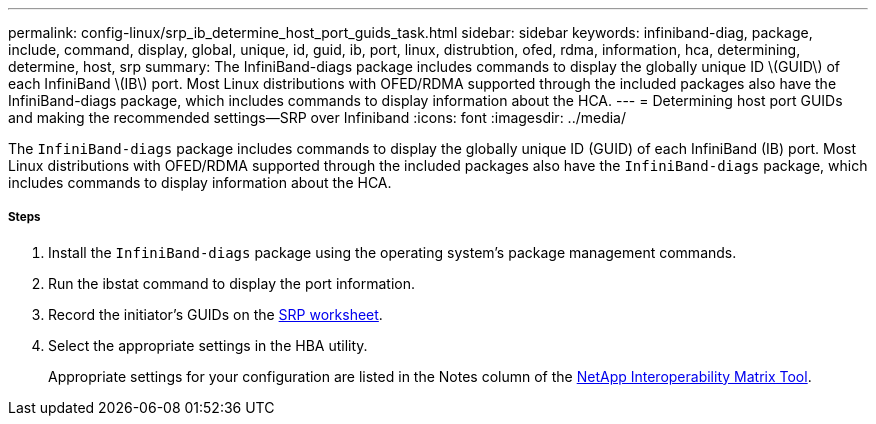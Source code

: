 ---
permalink: config-linux/srp_ib_determine_host_port_guids_task.html
sidebar: sidebar
keywords: infiniband-diag, package, include, command, display, global, unique, id, guid, ib, port, linux, distrubtion, ofed, rdma, information, hca, determining, determine, host, srp
summary: The InfiniBand-diags package includes commands to display the globally unique ID \(GUID\) of each InfiniBand \(IB\) port. Most Linux distributions with OFED/RDMA supported through the included packages also have the InfiniBand-diags package, which includes commands to display information about the HCA.
---
= Determining host port GUIDs and making the recommended settings--SRP over Infiniband
:icons: font
:imagesdir: ../media/

[.lead]
The `InfiniBand-diags` package includes commands to display the globally unique ID (GUID) of each InfiniBand (IB) port. Most Linux distributions with OFED/RDMA supported through the included packages also have the `InfiniBand-diags` package, which includes commands to display information about the HCA.

===== Steps

. Install the `InfiniBand-diags` package using the operating system's package management commands.
. Run the ibstat command to display the port information.
. Record the initiator's GUIDs on the xref:srp_ib_worksheet_concept.adoc[SRP worksheet].
. Select the appropriate settings in the HBA utility.
+
Appropriate settings for your configuration are listed in the Notes column of the https://mysupport.netapp.com/matrix[NetApp Interoperability Matrix Tool].
